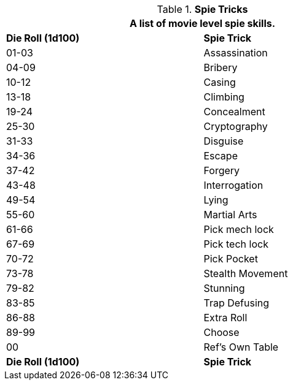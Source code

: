// Table 8.19 Spie Tricks
.*Spie Tricks*
[width="75%",cols="^,<",frame="all", stripes="even"]
|===
2+<|A list of movie level spie skills. 

s|Die Roll (1d100)
s|Spie Trick

|01-03
|Assassination

|04-09
|Bribery

|10-12
|Casing

|13-18
|Climbing

|19-24
|Concealment

|25-30
|Cryptography

|31-33
|Disguise

|34-36
|Escape

|37-42
|Forgery

|43-48
|Interrogation

|49-54
|Lying

|55-60
|Martial Arts

|61-66
|Pick mech lock

|67-69
|Pick tech lock

|70-72
|Pick Pocket

|73-78
|Stealth Movement

|79-82
|Stunning

|83-85
|Trap Defusing

|86-88
|Extra Roll

|89-99
|Choose

|00
|Ref's Own Table

s|Die Roll (1d100)
s|Spie Trick
|===
